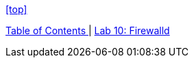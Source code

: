 <<top>>

link:README.adoc#table-of-contents[ Table of Contents ] | link:lab10_firewalld.adoc[ Lab 10: Firewalld ]
